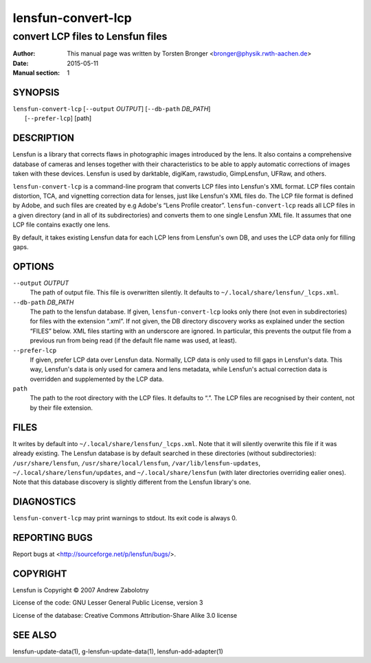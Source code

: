 =====================
lensfun-convert-lcp
=====================

-----------------------------------
convert LCP files to Lensfun files
-----------------------------------

:Author: This manual page was written by Torsten Bronger <bronger@physik.rwth-aachen.de>
:Date:   2015-05-11
:Manual section: 1

SYNOPSIS
============

| ``lensfun-convert-lcp`` [``--output`` `OUTPUT`] [``--db-path`` `DB_PATH`]
|                         [``--prefer-lcp``] [path]

DESCRIPTION
===============

Lensfun is a library that corrects flaws in photographic images introduced by
the lens.  It also contains a comprehensive database of cameras and lenses
together with their characteristics to be able to apply automatic corrections
of images taken with these devices.  Lensfun is used by darktable, digiKam,
rawstudio, GimpLensfun, UFRaw, and others.

``lensfun-convert-lcp`` is a command-line program that converts LCP files into
Lensfun's XML format.  LCP files contain distortion, TCA, and vignetting
correction data for lenses, just like Lensfun's XML files do.  The LCP file
format is defined by Adobe, and such files are created by e.g Adobe's “Lens
Profile creator”.  ``lensfun-convert-lcp`` reads all LCP files in a given
directory (and in all of its subdirectories) and converts them to one single
Lensfun XML file.  It assumes that one LCP file contains exactly one lens.

By default, it takes existing Lensfun data for each LCP lens from Lensfun's own
DB, and uses the LCP data only for filling gaps.

OPTIONS
=========

``--output`` `OUTPUT`
    The path of output file.  This file is overwritten silently.  It defaults
    to ``~/.local/share/lensfun/_lcps.xml``.

``--db-path`` `DB_PATH`
    The path to the lensfun database.  If given, ``lensfun-convert-lcp`` looks
    only there (not even in subdirectories) for files with the extension
    “.xml”.  If not given, the DB directory discovery works as explained under
    the section “FILES” below.  XML files starting with an underscore are
    ignored.  In particular, this prevents the output file from a previous run
    from being read (if the default file name was used, at least).

``--prefer-lcp``
    If given, prefer LCP data over Lensfun data.  Normally, LCP data is only
    used to fill gaps in Lensfun's data.  This way, Lensfun's data is only used
    for camera and lens metadata, while Lensfun's actual correction data is
    overridden and supplemented by the LCP data.

``path``
    The path to the root directory with the LCP files.  It defaults to “.”.
    The LCP files are recognised by their content, not by their file extension.

FILES
======

It writes by default into ``~/.local/share/lensfun/_lcps.xml``.  Note that it
will silently overwrite this file if it was already existing.  The Lensfun
database is by default searched in these directories (without subdirectories):
``/usr/share/lensfun``, ``/usr/share/local/lensfun``,
``/var/lib/lensfun-updates``, ``~/.local/share/lensfun/updates``, and
``~/.local/share/lensfun`` (with later directories overriding ealier ones).
Note that this database discovery is slightly different from the Lensfun
library's one.

DIAGNOSTICS
===============

``lensfun-convert-lcp`` may print warnings to stdout.  Its exit code is
always 0.

REPORTING BUGS
====================

Report bugs at <http://sourceforge.net/p/lensfun/bugs/>.

COPYRIGHT
=============

Lensfun is Copyright © 2007 Andrew Zabolotny

License of the code: GNU Lesser General Public License, version 3

License of the database: Creative Commons Attribution-Share Alike 3.0 license

SEE ALSO
============

lensfun-update-data(1), g-lensfun-update-data(1), lensfun-add-adapter(1)
